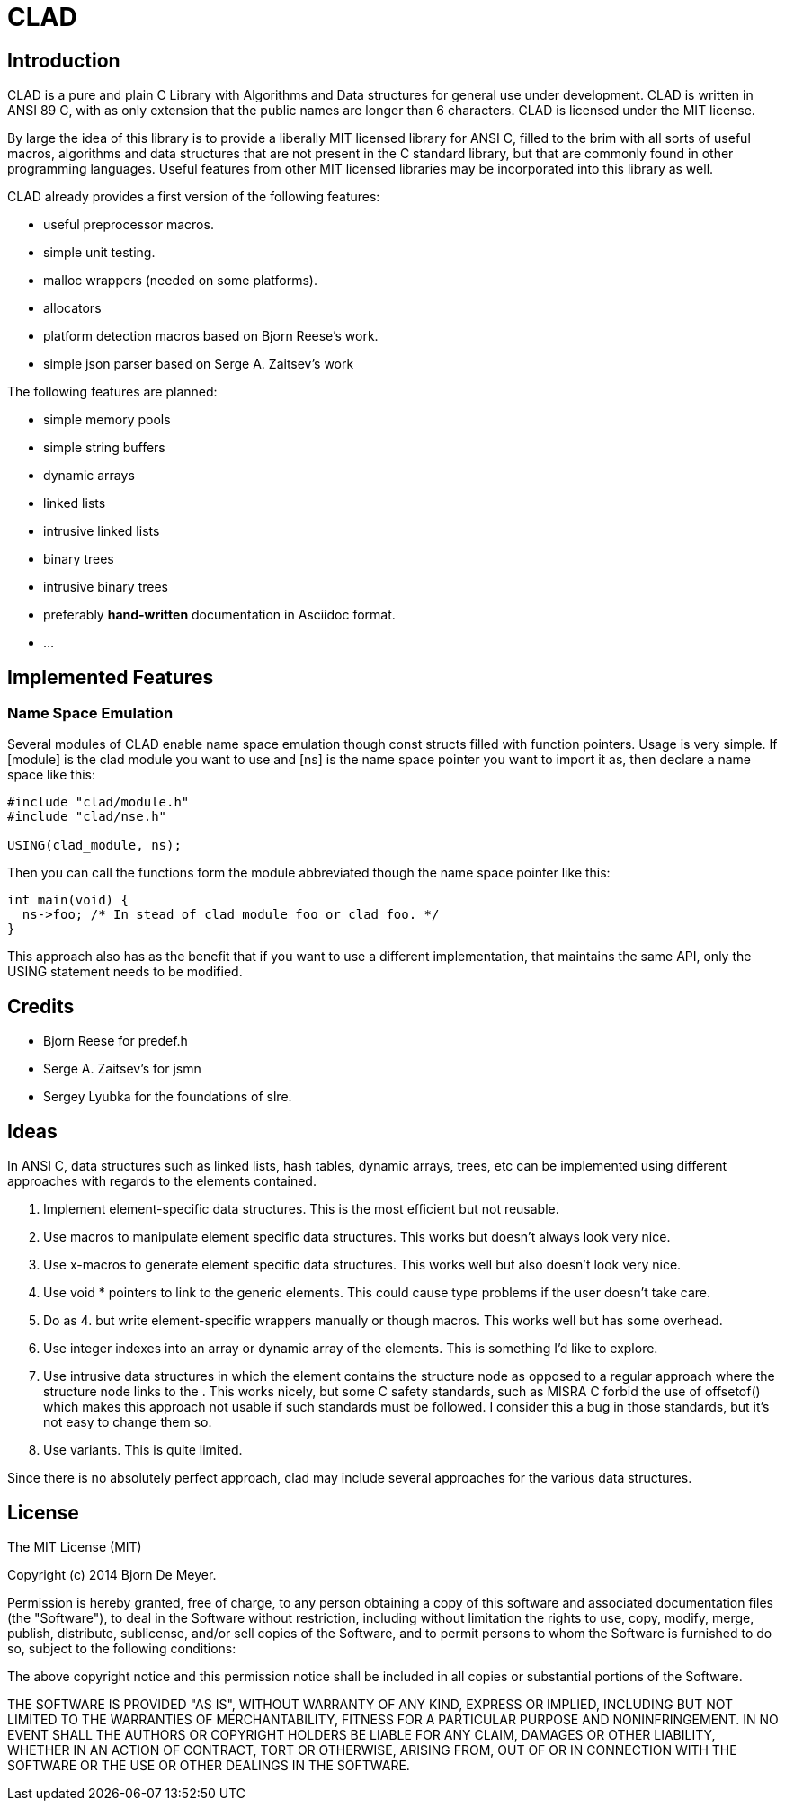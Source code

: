 CLAD
====

Introduction
------------

CLAD is a pure and plain C Library with Algorithms and Data structures 
for general use under development. CLAD is written in ANSI 89 C, with 
as only extension that the public names are longer than 6 characters. 
CLAD is licensed under the MIT license.

By large the idea of this library is to provide a liberally MIT licensed 
library for ANSI C, filled to the brim with all sorts of useful macros, 
algorithms and  data structures that are not present in the C standard 
library, but that are commonly found in other programming languages. 
Useful features from other MIT licensed libraries may be incorporated into 
this library as well.

CLAD already provides a first version of the following features:

* useful preprocessor macros.
* simple unit testing.
* malloc wrappers (needed on some platforms).
* allocators
* platform detection macros based on Bjorn Reese's work.
* simple json parser based on Serge A. Zaitsev's work

The following features are planned:

* simple memory pools
* simple string buffers
* dynamic arrays
* linked lists
* intrusive linked lists
* binary trees
* intrusive binary trees
* preferably *hand-written* documentation in Asciidoc format.
* ...

Implemented Features
--------------------

=== Name Space Emulation
Several modules of CLAD enable name space emulation though const structs 
filled with function pointers. Usage is very simple. If [module] is the clad module you want to use and [ns] is the name space pointer you want to import it as, then declare a name space like this: 

[source, c]
----
#include "clad/module.h"
#include "clad/nse.h"

USING(clad_module, ns);
----


Then you can call the functions form the module abbreviated though the name space pointer like this:

[source, c]
----

int main(void) {
  ns->foo; /* In stead of clad_module_foo or clad_foo. */
}

----

This approach also has as the benefit that if you want to use a different implementation, that maintains the same API, only the USING statement needs to be modified.



Credits
-------

* Bjorn Reese for predef.h
* Serge A. Zaitsev's for jsmn
* Sergey Lyubka for the foundations of slre.

Ideas
-----

In ANSI C, data structures such as linked lists, hash tables, 
dynamic arrays, trees, etc can be implemented using different approaches
with regards to the elements contained.

1. Implement element-specific data structures. This is the most efficient but not reusable.
2. Use macros to manipulate element specific data structures. This works but doesn't always look very nice.
3. Use x-macros to generate element specific data structures. This works well but also doesn't look very nice.
4. Use void * pointers to link to the generic elements. This could cause type problems if the user doesn't take care. 
5. Do as 4. but write element-specific wrappers manually or though macros. This works well but has some overhead.
6. Use integer indexes into an array or dynamic array of the elements. This is something I'd like to explore.
7. Use intrusive data structures in which the element contains the structure node as opposed to a regular approach where the structure node links to the . This works nicely, but some C safety standards, such as MISRA C forbid the use of offsetof() which makes this approach not usable if such standards must be followed. I consider this a bug in those standards, but it's not easy to change them so.
8. Use variants. This is quite limited.

Since there is no absolutely perfect approach, clad may include several 
approaches for the various data structures.


License
-------

The MIT License (MIT)

Copyright (c) 2014 Bjorn De Meyer.

Permission is hereby granted, free of charge, to any person obtaining a copy of
this software and associated documentation files (the "Software"), to deal in
the Software without restriction, including without limitation the rights to
use, copy, modify, merge, publish, distribute, sublicense, and/or sell copies of
the Software, and to permit persons to whom the Software is furnished to do so,
subject to the following conditions:

The above copyright notice and this permission notice shall be included in all
copies or substantial portions of the Software.

THE SOFTWARE IS PROVIDED "AS IS", WITHOUT WARRANTY OF ANY KIND, EXPRESS OR
IMPLIED, INCLUDING BUT NOT LIMITED TO THE WARRANTIES OF MERCHANTABILITY, FITNESS
FOR A PARTICULAR PURPOSE AND NONINFRINGEMENT. IN NO EVENT SHALL THE AUTHORS OR
COPYRIGHT HOLDERS BE LIABLE FOR ANY CLAIM, DAMAGES OR OTHER LIABILITY, WHETHER
IN AN ACTION OF CONTRACT, TORT OR OTHERWISE, ARISING FROM, OUT OF OR IN
CONNECTION WITH THE SOFTWARE OR THE USE OR OTHER DEALINGS IN THE SOFTWARE.




